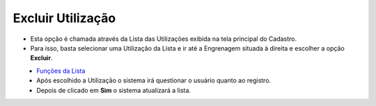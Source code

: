 Excluir Utilização
##################
- Esta opção é chamada através da Lista das Utilizações exibida na tela principal do Cadastro.
- Para isso, basta selecionar uma Utilização da Lista e ir até a Engrenagem situada à direita e escolher a opção **Excluir**.

|imagem12|
   - `Funções da Lista <lista_utilizacoes.html#section>`__
   - Após escolhido a Utilização o sistema irá questionar o usuário quanto ao registro.

|imagem13|
   - Depois de clicado em **Sim** o sistema atualizará a lista.

.. |imagem12| image:: imagens/Utilizacoes_12.png

.. |imagem13| image:: imagens/Utilizacoes_13.png
